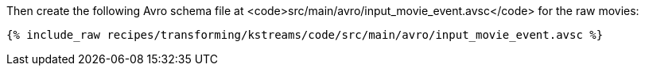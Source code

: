 Then create the following Avro schema file at <code>src/main/avro/input_movie_event.avsc</code> for the raw movies:

+++++
<pre class="snippet"><code class="avro">{% include_raw recipes/transforming/kstreams/code/src/main/avro/input_movie_event.avsc %}</code></pre>
+++++
